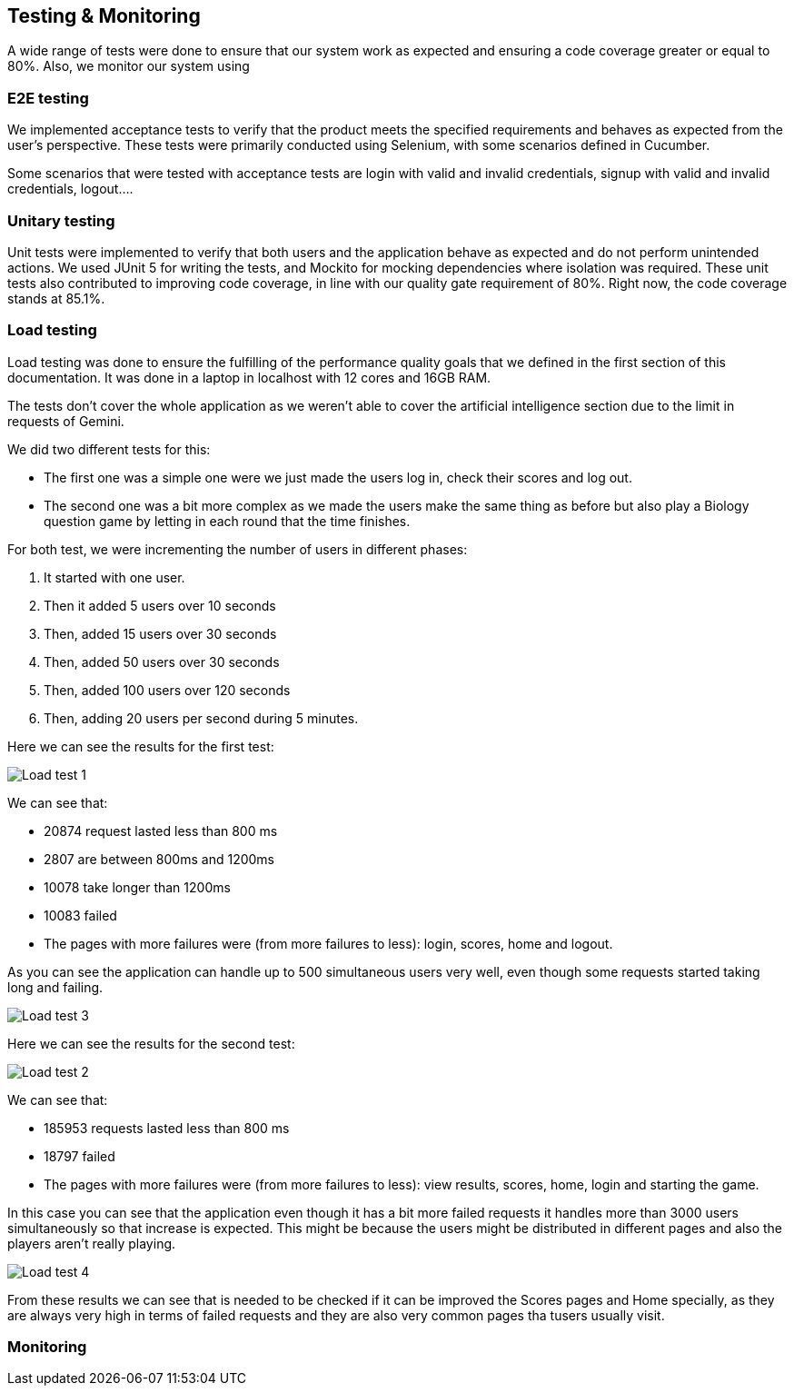 ifndef::imagesdir[:imagesdir: ../images]

[[section-testing]]
== Testing & Monitoring
A wide range of tests were done to ensure that our system work as expected and ensuring a code coverage greater or equal to 80%.
Also, we monitor our system using

=== E2E testing
We implemented acceptance tests to verify that the product meets the specified requirements and behaves as expected from the user's perspective.
These tests were primarily conducted using Selenium, with some scenarios defined in Cucumber.

Some scenarios that were tested with acceptance tests are login with valid and invalid credentials, signup with valid and invalid credentials, logout....

===  Unitary testing
Unit tests were implemented to verify that both users and the application behave as expected and do not perform unintended actions.
We used JUnit 5 for writing the tests, and Mockito for mocking dependencies where isolation was required.
These unit tests also contributed to improving code coverage, in line with our quality gate requirement of 80%. Right now, the code coverage stands at 85.1%.

=== Load testing
Load testing was done to ensure the fulfilling of the performance quality goals that we defined in the first section of this documentation.
It was done in a laptop in localhost with 12 cores and 16GB RAM.

The tests don't cover the whole application as we weren't able to cover the artificial intelligence section due to the limit in requests of Gemini.

We did two different tests for this:

* The first one was a simple one were we just made the users log in, check their scores and log out.
* The second one was a bit more complex as we made the users make the same thing as before but also play a Biology question game by letting in each round that the time finishes.

For both test, we were incrementing the number of users in different phases:

1. It started with one user.
2. Then it added 5 users over 10 seconds
3. Then, added 15 users over 30 seconds
4. Then, added 50 users over 30 seconds
5. Then, added 100 users over 120 seconds
6. Then, adding 20 users per second during 5 minutes.

Here we can see the results for the first test:

image::12-load-testing-1.png["Load test 1"]
We can see that:

* 20874 request lasted less than 800 ms
* 2807 are between 800ms and 1200ms
* 10078 take longer than 1200ms
* 10083 failed
* The pages with more failures were (from more failures to less): login, scores, home and logout.


As you can see the application can handle up to 500 simultaneous users very well, even though some requests started taking long and failing.

image::12-load-testing-3.png["Load test 3"]

Here we can see the results for the second test:

image::12-load-testing-2.png["Load test 2"]
We can see that:

* 185953 requests lasted less than 800 ms
* 18797 failed
* The pages with more failures were (from more failures to less): view results, scores, home, login and starting the game.



In this case you can see that the application even though it has a bit more failed requests it handles more than 3000 users simultaneously so that increase is expected.
This might be because the users might be distributed in different pages and also the players aren't really playing.

image::12-load-testing-4.png["Load test 4"]

From these results we can see that is needed to be checked if it can be improved the Scores pages and Home specially, as they are always very high in terms of failed requests and they are also very common pages tha tusers usually visit.

=== Monitoring
